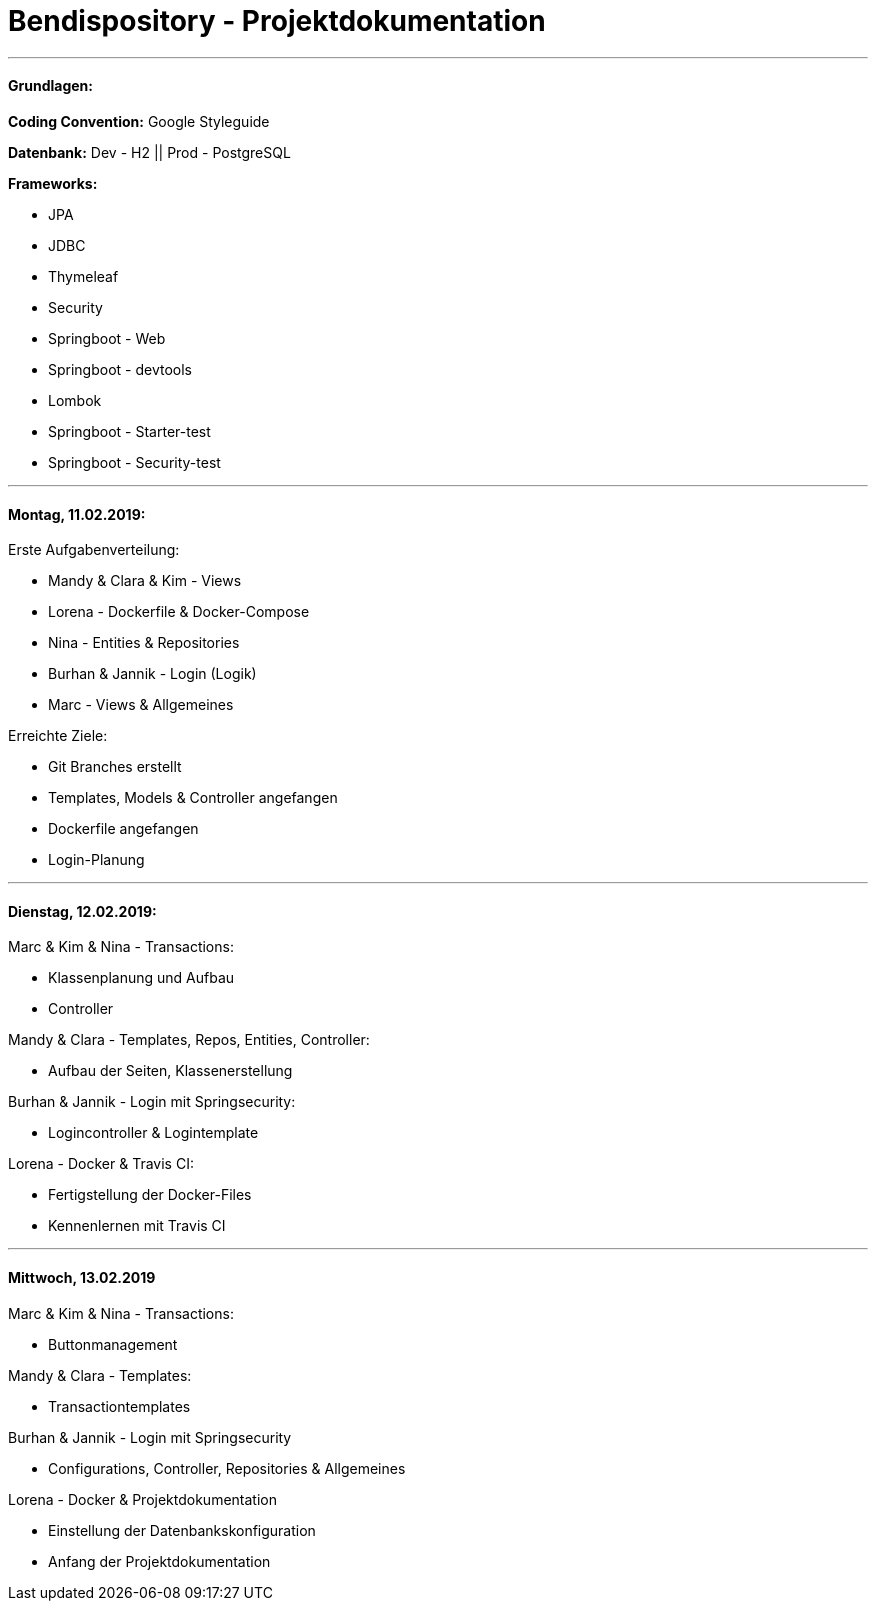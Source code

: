 # Bendispository - Projektdokumentation

---

#### Grundlagen:

*Coding Convention:* Google Styleguide

*Datenbank:* Dev - H2 || Prod - PostgreSQL

*Frameworks:*

- JPA
- JDBC
- Thymeleaf
- Security
- Springboot - Web
- Springboot - devtools
- Lombok
- Springboot - Starter-test
- Springboot - Security-test

---

#### Montag, 11.02.2019:

Erste Aufgabenverteilung:

- Mandy & Clara & Kim - Views
- Lorena - Dockerfile & Docker-Compose
- Nina - Entities & Repositories
- Burhan & Jannik - Login (Logik)
- Marc - Views & Allgemeines

Erreichte Ziele:

- Git Branches erstellt
- Templates, Models & Controller angefangen
- Dockerfile angefangen
- Login-Planung

---

#### Dienstag, 12.02.2019:

Marc & Kim & Nina - Transactions:

- Klassenplanung und Aufbau

- Controller

Mandy & Clara - Templates, Repos, Entities, Controller:

- Aufbau der Seiten, Klassenerstellung

Burhan & Jannik - Login mit Springsecurity:

- Logincontroller & Logintemplate

Lorena - Docker & Travis CI:

- Fertigstellung der Docker-Files
- Kennenlernen mit Travis CI

---

#### Mittwoch, 13.02.2019

Marc & Kim & Nina - Transactions:

- Buttonmanagement

Mandy & Clara - Templates:

- Transactiontemplates

Burhan & Jannik - Login mit Springsecurity

- Configurations, Controller, Repositories & Allgemeines

Lorena - Docker & Projektdokumentation

- Einstellung der Datenbankskonfiguration
- Anfang der Projektdokumentation